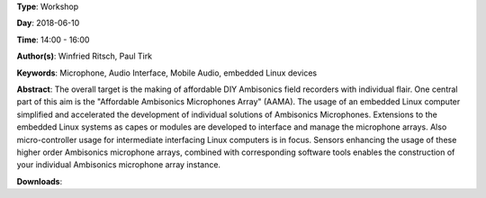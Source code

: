 .. title: AAMA  - DIY HOA microphone kits with Linux
.. slug: 31
.. date: 
.. tags: Microphone, Audio Interface, Mobile Audio, embedded Linux devices
.. category: Workshop
.. link: 
.. description: 
.. type: text

**Type**: Workshop

**Day**: 2018-06-10

**Time**: 14:00 - 16:00

**Author(s)**: Winfried Ritsch, Paul Tirk

**Keywords**: Microphone, Audio Interface, Mobile Audio, embedded Linux devices

**Abstract**: 
The overall target is the making of affordable DIY Ambisonics field recorders with individual flair.
One central part of this aim is the "Affordable Ambisonics Microphones Array" (AAMA).
The usage of an embedded Linux computer simplified and accelerated the development of individual solutions of Ambisonics Microphones.
Extensions to the embedded Linux systems as capes or modules are developed to interface and manage the microphone arrays.
Also micro-controller usage for intermediate interfacing Linux computers is in focus.
Sensors enhancing the usage of these higher order Ambisonics microphone arrays, combined with corresponding software tools enables the construction of your individual Ambisonics microphone array instance.

**Downloads**: 
